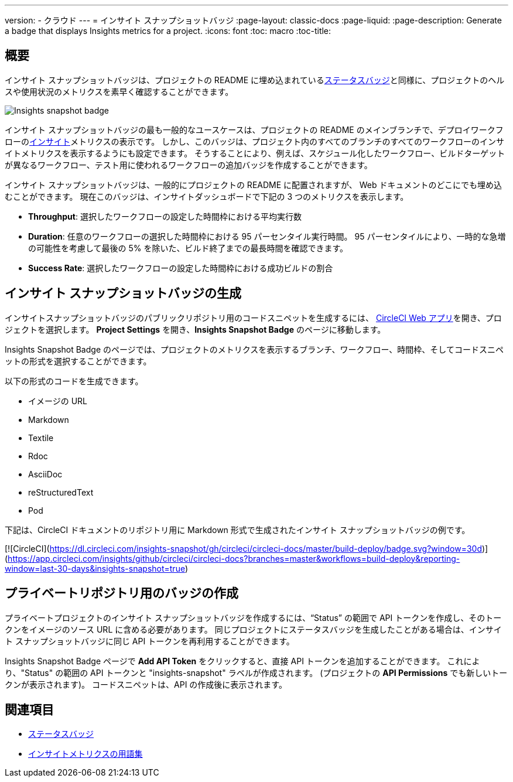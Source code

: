 ---

version:
- クラウド
---
= インサイト スナップショットバッジ
:page-layout: classic-docs
:page-liquid:
:page-description: Generate a badge that displays Insights metrics for a project.
:icons: font
:toc: macro
:toc-title:

== 概要

インサイト スナップショットバッジは、プロジェクトの README に埋め込まれている<<status-badge#,ステータスバッジ>>と同様に、プロジェクトのヘルスや使用状況のメトリクスを素早く確認することができます。

image::insights-snapshot-preview.png[Insights snapshot badge]

インサイト スナップショットバッジの最も一般的なユースケースは、プロジェクトの README のメインブランチで、デプロイワークフローの<<insights#, インサイト>>メトリクスの表示です。 しかし、このバッジは、プロジェクト内のすべてのブランチのすべてのワークフローのインサイトメトリクスを表示するようにも設定できます。 そうすることにより、例えば、スケジュール化したワークフロー、ビルドターゲットが異なるワークフロー、テスト用に使われるワークフローの追加バッジを作成することができます。

インサイト スナップショットバッジは、一般的にプロジェクトの README に配置されますが、 Web ドキュメントのどこにでも埋め込むことができます。 現在このバッジは、インサイトダッシュボードで下記の 3 つのメトリクスを表示します。

* *Throughput*: 選択したワークフローの設定した時間枠における平均実行数
* *Duration*: 任意のワークフローの選択した時間枠における 95 パーセンタイル実行時間。
95 パーセンタイルにより、一時的な急増の可能性を考慮して最後の 5% を除いた、ビルド終了までの最長時間を確認できます。
* *Success Rate*: 選択したワークフローの設定した時間枠における成功ビルドの割合 

== インサイト スナップショットバッジの生成

インサイトスナップショットバッジのパブリックリポジトリ用のコードスニペットを生成するには、 https://app.circleci.com/[CircleCI Web アプリ]を開き、プロジェクトを選択します。 *Project Settings* を開き、*Insights Snapshot Badge* のページに移動します。

Insights Snapshot Badge のページでは、プロジェクトのメトリクスを表示するブランチ、ワークフロー、時間枠、そしてコードスニペットの形式を選択することができます。

以下の形式のコードを生成できます。

* イメージの URL
* Markdown
* Textile
* Rdoc
* AsciiDoc
* reStructuredText
* Pod

下記は、CircleCI ドキュメントのリポジトリ用に
Markdown 形式で生成されたインサイト スナップショットバッジの例です。

[![CircleCI](https://dl.circleci.com/insights-snapshot/gh/circleci/circleci-docs/master/build-deploy/badge.svg?window=30d)](https://app.circleci.com/insights/github/circleci/circleci-docs?branches=master&workflows=build-deploy&reporting-window=last-30-days&insights-snapshot=true)

== プライベートリポジトリ用のバッジの作成

プライベートプロジェクトのインサイト スナップショットバッジを作成するには、“Status” の範囲で API トークンを作成し、そのトークンをイメージのソース URL に含める必要があります。 同じプロジェクトにステータスバッジを生成したことがある場合は、インサイト スナップショットバッジに同じ API トークンを再利用することができます。

Insights Snapshot Badge ページで *Add API Token* をクリックすると、直接 API トークンを追加することができます。 これにより、"Status" の範囲の API トークンと "insights-snapshot" ラベルが作成されます。 (プロジェクトの *API Permissions* でも新しいトークンが表示されます)。 コードスニペットは、API の作成後に表示されます。

== 関連項目

* <<status-badges#,ステータスバッジ>>
* <<insights-glossary#,インサイトメトリクスの用語集>>